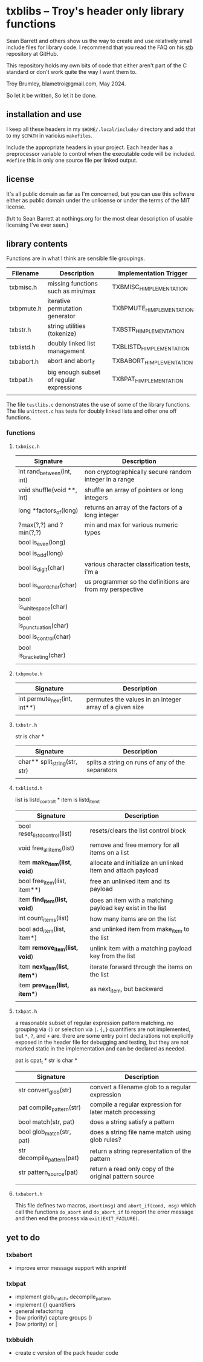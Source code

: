 * txblibs -- Troy's header only library functions

Sean Barrett and others show us the way to create and use relatively small include files for library code. I recommend that you read the FAQ on his [[https://github.com/nothings/stb][stb]] repository at GitHub.

This repository holds my own bits of code that either aren't part of the C standard or don't work quite the way I want them to.

Troy Brumley, blametroi@gmail.com, May 2024.

So let it be written,
So let it be done.

** installation and use

I keep all these headers in my ~$HOME/.local/include/~ directory and add that to my ~$CPATH~ in varioius ~makefiles~.

Include the appropriate headers in your project. Each header has a preprocessor variable to control when the executable code will be included. ~#define~ this in only one source file per linked output.

** license

It's all public domain as far as I'm concerned, but you can use this software either as public domain under the unlicense or under the terms of the MIT license.

(h/t to Sean Barrett at nothings.org for the most clear description of usable licensing I've ever seen.)

** library contents

Functions are in what I think are sensible file groupings.

| Filename   | Description                              | Implementation Trigger    |
|------------+------------------------------------------+---------------------------|
| txbmisc.h  | missing functions such as min/max        | TXBMISC_H_IMPLEMENTATION  |
| txbpmute.h | iterative permutation generator          | TXBPMUTE_H_IMPLEMENTATION |
| txbstr.h   | string utilities (tokenize)              | TXBSTR_H_IMPLEMENTATION   |
| txblistd.h | doubly linked list management            | TXBLISTD_H_IMPLEMENTATION |
| txbabort.h | abort and abort_if                       | TXBABORT_H_IMPLEMENTATION |
| txbpat.h   | big enough subset of regular expressions | TXBPAT_H_IMPLEMENTATION   |
|            |                                          |                           |

The file ~testlibs.c~ demonstrates the use of some of the library functions. The file ~unittest.c~ has tests for doubly linked lists and other one off functions.

*** functions

**** ~txbmisc.h~

| Signature                  | Description                                              |
|----------------------------+----------------------------------------------------------|
| int rand_between(int, int) | non cryptographically secure random integer in a range   |
| void shuffle(void **, int) | shuffle an array of pointers or long integers            |
| long *factors_of(long)     | returns an array of the factors of a long integer        |
| ?max(?,?) and ?min(?,?)    | min and max for various numeric types                    |
| bool is_even(long)         |                                                          |
| bool is_odd(long)          |                                                          |
| bool is_digit(char)        | various character classification tests, i'm a            |
| bool is_word_char(char)    | us programmer so the definitions are from my perspective |
| bool is_whitespace(char)   |                                                          |
| bool is_punctuation(char)  |                                                          |
| bool is_control(char)      |                                                          |
| bool is_bracketing(char)   |                                                          |
|                            |                                                          |

**** ~txbpmute.h~

| Signature                    | Description                                             |
|------------------------------+---------------------------------------------------------|
| int permute_next(int, int**) | permutes the values in an integer array of a given size |
|                              |                                                         |

**** ~txbstr.h~

str is char *

| Signature                     | Description                                      |
|-------------------------------+--------------------------------------------------|
| char** split_string(str, str) | splits a string on runs of any of the separators |
|                               |                                                  |

**** ~txblistd.h~

list is listd_control_t *
item is listd_item_t

| Signature                      | Description                                                 |
|--------------------------------+-------------------------------------------------------------|
| bool reset_listd_control(list) | resets/clears the list control block                        |
| void free_all_items(list)      | remove and free memory for all items on a list              |
| item *make_item(list, void*)   | allocate and initialize an unlinked item and attach payload |
| bool free_item(list, item**)   | free an unlinked item and its payload                       |
| item *find_item(list, void*)   | does an item with a matching payload key exist in the list  |
| int count_items(list)          | how many items are on the list                              |
| bool add_item(list, item*)     | and unlinked item from make_item to the list                |
| item *remove_item(list, void*) | unlink item with a matching payload key from the list       |
| item *next_item(list, item**)  | iterate forward through the items on the list               |
| item *prev_item(list, item**)  | as next_item, but backward                                  |
|                                |                                                             |

**** ~txbpat.h~

a reasonable subset of regular expression pattern matching. no grouping via ~()~ or selection via ~|~. ~{,}~ quantifiers are not implemented, but ~*~, ~?~, and ~+~ are. there are some entry point declarations not explicitly exposed in the header file for debugging and testing, but they are not marked static in the implementation and can be declared as needed. 

pat is cpat_t *
str is char *

| Signature                  | Description                                             |
|----------------------------+---------------------------------------------------------|
| str convert_glob(str)      | convert a filename glob to a regular expression         |
| pat compile_pattern(str)   | compile a regular expression for later match processing |
| bool match(str, pat)       | does a string satisfy a pattern                         |
| bool glob_match(str, pat)  | does a string file name match using glob rules?         |
| str decompile_pattern(pat) | return a string representation of the pattern           |
| str pattern_source(pat)    | return a read only copy of the original pattern source  |
|                            |                                                         |

**** ~txbabort.h~

This file defines two macros, ~abort(msg)~ and ~abort_if(cond, msg)~ which call the functions ~do_abort~ and ~do_abort_if~ to report the error message and then end the process via ~exit(EXIT_FAILURE)~.

** yet to do

*** txbabort
- improve error message support with snprintf

*** txbpat
- implement glob_match, decompile_pattern
- implement {} quantifiers
- general refactoring
- (low priority) capture groups ()
- (low priority) or |

*** txbbuidh
- create c version of the pack header code
